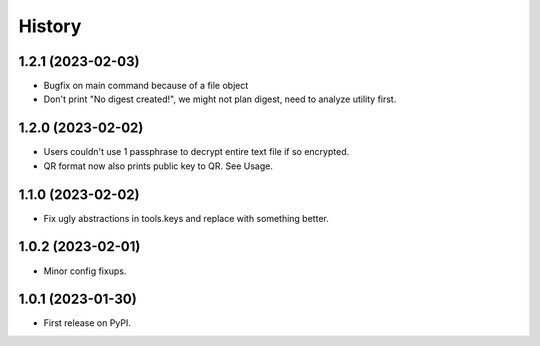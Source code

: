=======
History
=======

1.2.1 (2023-02-03)
------------------

* Bugfix on main command because of a file object
* Don't print "No digest created!", we might not plan digest, need to analyze utility first.

1.2.0 (2023-02-02)
------------------

* Users couldn't use 1 passphrase to decrypt entire text file if so encrypted.
* QR format now also prints public key to QR. See Usage.

1.1.0 (2023-02-02)
------------------

* Fix ugly abstractions in tools.keys and replace with something better.

1.0.2 (2023-02-01)
------------------

* Minor config fixups.

1.0.1 (2023-01-30)
------------------

* First release on PyPI.
